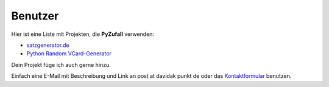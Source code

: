 Benutzer
========

Hier ist eine Liste mit Projekten, die **PyZufall** verwenden:

* `satzgenerator.de <http://satzgenerator.de/>`_
* `Python Random VCard-Generator <https://github.com/davidak/python-random-vcard-generator>`_

Dein Projekt füge ich auch gerne hinzu.

Einfach eine E-Mail mit Beschreibung und Link an post at davidak punkt de oder das `Kontaktformular <http://davidak.de/kontakt>`_ benutzen.
